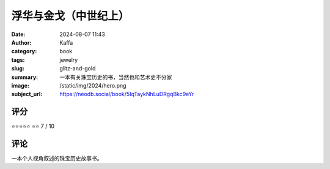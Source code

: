 浮华与金戈（中世纪上）
########################################################

:date: 2024-08-07 11:43
:author: Kaffa
:category: book
:tags: jewelry
:slug: glitz-and-gold
:summary: 一本有关珠宝历史的书，当然也和艺术史不分家
:image: /static/img/2024/hero.png
:subject_url: https://neodb.social/book/5IqTaykNhLuDRgqBkc9eYr



评分
====================

⭐⭐⭐⭐⭐
⭐⭐ 7 / 10


评论
====================
        
一本个人视角叙述的珠宝历史故事书。